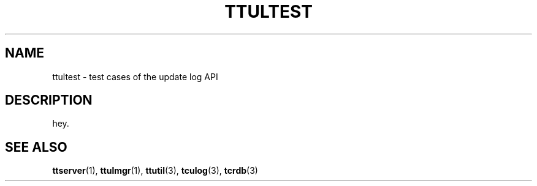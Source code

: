 .TH "TTULTEST" 1 "2008-03-15" "Man Page" "Tokyo Tyrant"

.SH NAME
ttultest \- test cases of the update log API

.SH DESCRIPTION
.PP
hey.

.SH SEE ALSO
.PP
.BR ttserver (1),
.BR ttulmgr (1),
.BR ttutil (3),
.BR tculog (3),
.BR tcrdb (3)
